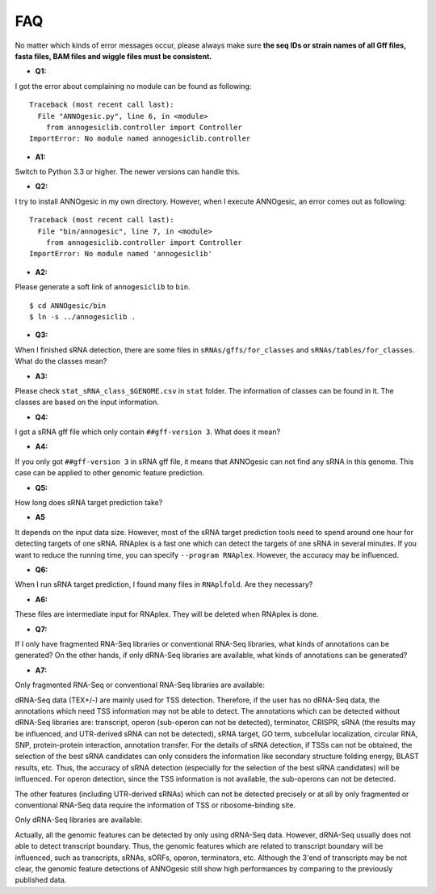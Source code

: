 FAQ
===

No matter which kinds of error messages occur, please always make sure **the seq IDs or strain names of 
all Gff files, fasta files, BAM files and wiggle files must be consistent.**

- **Q1:**

I got the error about complaining no module can be found as following:

::

    Traceback (most recent call last):
      File "ANNOgesic.py", line 6, in <module>
        from annogesiclib.controller import Controller
    ImportError: No module named annogesiclib.controller

- **A1:**

Switch to Python 3.3 or higher. The newer versions can handle this.

- **Q2:**

I try to install ANNOgesic in my own directory. However, when I execute ANNOgesic, an error comes out as following:

::

    Traceback (most recent call last):
      File "bin/annogesic", line 7, in <module>
        from annogesiclib.controller import Controller
    ImportError: No module named 'annogesiclib'

- **A2:**

Please generate a soft link of ``annogesiclib`` to ``bin``.

::

    $ cd ANNOgesic/bin
    $ ln -s ../annogesiclib .

- **Q3:**

When I finished sRNA detection, there are some files in ``sRNAs/gffs/for_classes`` and ``sRNAs/tables/for_classes``. 
What do the classes mean?

- **A3:**

Please check ``stat_sRNA_class_$GENOME.csv`` in ``stat`` folder. The information of classes can be found in it. The 
classes are based on the input information.

- **Q4:**

I got a sRNA gff file which only contain ``##gff-version 3``. What does it mean?

- **A4:**

If you only got ``##gff-version 3`` in sRNA gff file, it means that ANNOgesic can not find any sRNA in this genome. 
This case can be applied to other genomic feature prediction.

- **Q5:**

How long does sRNA target prediction take?

- **A5**

It depends on the input data size. However, most of the sRNA target prediction tools need to spend around one hour for detecting 
targets of one sRNA. RNAplex is a fast one which can detect the targets of one sRNA in several minutes. If you want to reduce the 
running time, you can specify ``--program RNAplex``. However, the accuracy may be influenced.

- **Q6:**

When I run sRNA target prediction, I found many files in ``RNAplfold``. Are they necessary?

- **A6:**

These files are intermediate input for RNAplex. They will be deleted when RNAplex is done.

- **Q7:**

If I only have fragmented RNA-Seq libraries or conventional RNA-Seq libraries, what kinds of annotations can be generated? On the 
other hands, if only dRNA-Seq libraries are available, what kinds of annotations can be generated?

- **A7:**

Only fragmented RNA-Seq or conventional RNA-Seq libraries are available:

dRNA-Seq data (TEX+/-) are mainly used for TSS detection. Therefore, if the user has no dRNA-Seq data, the annotations 
which need TSS information may not be able to detect. The annotations which can be detected without dRNA-Seq libraries are: 
transcript, operon (sub-operon can not be detected), terminator, CRISPR, sRNA (the results may be influenced, 
and UTR-derived sRNA can not be detected), sRNA target, GO term, subcellular localization, circular RNA, SNP, 
protein-protein interaction, annotation transfer. For the details of sRNA detection, if TSSs can not be obtained, 
the selection of the best sRNA candidates can only considers the information like secondary structure folding energy, 
BLAST results, etc. Thus, the accuracy of sRNA detection (especially for the selection of the best sRNA candidates) 
will be influenced. For operon detection, since the TSS information is not available, the sub-operons can not be detected.

The other features (including UTR-derived sRNAs) which can not be detected precisely or at all by only fragmented or 
conventional RNA-Seq data require the information of TSS or ribosome-binding site.

Only dRNA-Seq libraries are available:

Actually, all the genomic features can be detected by only using dRNA-Seq data. However, dRNA-Seq usually does not able 
to detect transcript boundary. Thus, the genomic features which are related to transcript boundary will be influenced, such as 
transcripts, sRNAs, sORFs, operon, terminators, etc. Although the 3'end of transcripts may be not clear, the genomic feature detections 
of ANNOgesic still show high performances by comparing to the previously published data.

